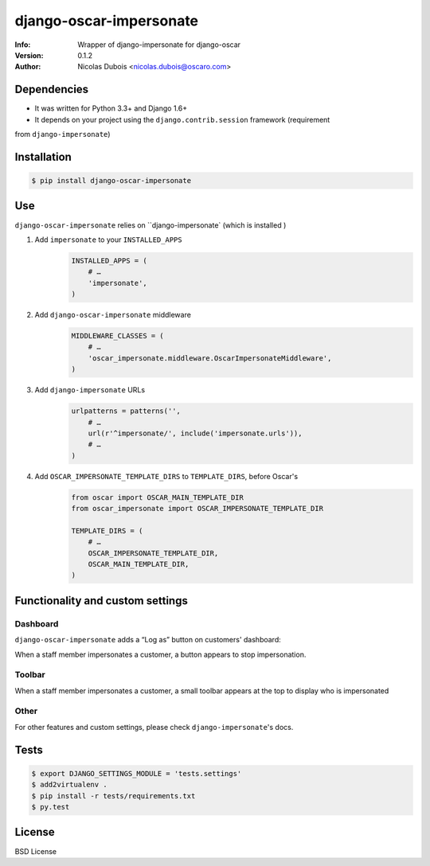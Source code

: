 ========================
django-oscar-impersonate
========================

:Info: Wrapper of django-impersonate for django-oscar
:Version: 0.1.2
:Author: Nicolas Dubois <nicolas.dubois@oscaro.com>

Dependencies
============

- It was written for Python 3.3+ and Django 1.6+
- It depends on your project using the ``django.contrib.session`` framework (requirement
from ``django-impersonate``)

Installation
============

.. code::

    $ pip install django-oscar-impersonate

Use
===

``django-oscar-impersonate`` relies on ``django-impersonate` (which is installed )


#. Add ``impersonate`` to your ``INSTALLED_APPS``
    .. code:: python

        INSTALLED_APPS = (
            # …
            'impersonate',
        )


#. Add ``django-oscar-impersonate`` middleware
    .. code:: python

        MIDDLEWARE_CLASSES = (
            # …
            'oscar_impersonate.middleware.OscarImpersonateMiddleware',
        )


#. Add ``django-impersonate`` URLs
    .. code:: python

        urlpatterns = patterns('',
            # …
            url(r'^impersonate/', include('impersonate.urls')),
            # …
        )

#. Add ``OSCAR_IMPERSONATE_TEMPLATE_DIRS`` to ``TEMPLATE_DIRS``, before Oscar's
    .. code:: python

        from oscar import OSCAR_MAIN_TEMPLATE_DIR
        from oscar_impersonate import OSCAR_IMPERSONATE_TEMPLATE_DIR

        TEMPLATE_DIRS = (
            # …
            OSCAR_IMPERSONATE_TEMPLATE_DIR,
            OSCAR_MAIN_TEMPLATE_DIR,
        )

Functionality and custom settings
=================================

Dashboard
---------

``django-oscar-impersonate`` adds a “Log as” button on customers' dashboard:

.. image:: docs/_static/images/screenshot-dashboard-customer-list.png
    :alt: Customer dashboard with “Log as” button

When a staff member impersonates a customer, a button appears to stop impersonation.

.. image:: docs/_static/images/screenshot-dashboard-customer-list-impersonation.png
    :alt: Customer dashboard with ”Stop impersonation button

Toolbar
-------

When a staff member impersonates a customer, a small toolbar appears at the top to display who
is impersonated

.. image:: docs/_static/images/screenshot-sandbox-homepage-impersonation.png
    :alt: Homepage from Oscar sandbox


Other
-----

For other features and custom settings, please check ``django-impersonate``'s docs.

Tests
=====

.. code::

    $ export DJANGO_SETTINGS_MODULE = 'tests.settings'
    $ add2virtualenv .
    $ pip install -r tests/requirements.txt
    $ py.test

License
=======

BSD License
